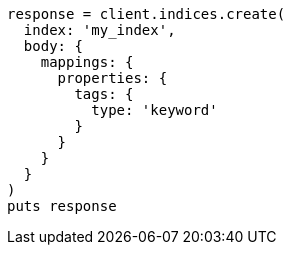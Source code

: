 [source, ruby]
----
response = client.indices.create(
  index: 'my_index',
  body: {
    mappings: {
      properties: {
        tags: {
          type: 'keyword'
        }
      }
    }
  }
)
puts response
----
